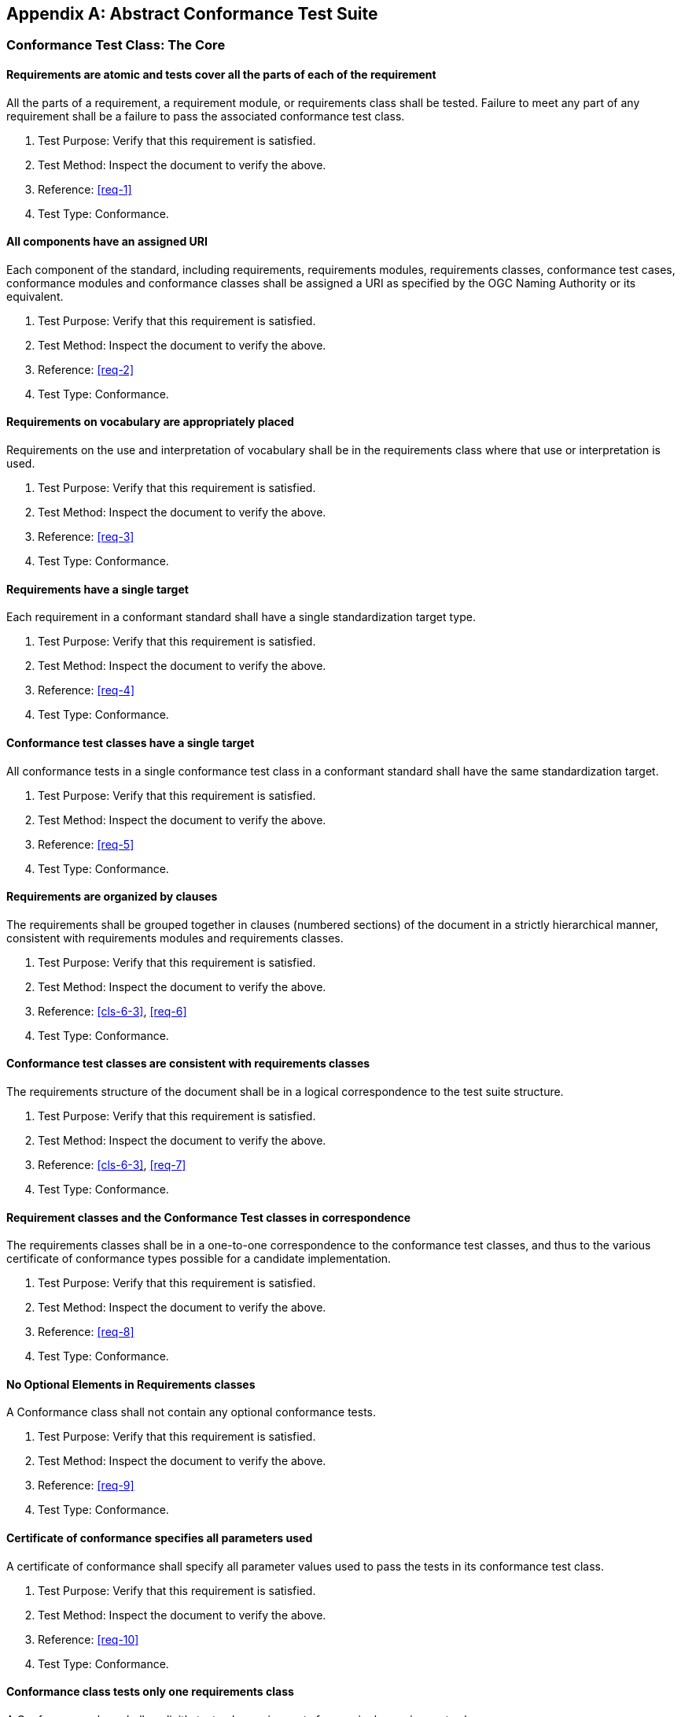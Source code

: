 [[annex-A]]
[appendix,obligation=normative]
== Abstract Conformance Test Suite

[[annex-A-1]]
=== Conformance Test Class: The Core

==== Requirements are atomic and tests cover all the parts of each of the requirement

All the parts of a requirement, a requirement module, or requirements class shall be
tested. Failure to meet any part of any requirement shall be a failure to pass the
associated conformance test class.

. Test Purpose: Verify that this requirement is satisfied.
. Test Method: Inspect the document to verify the above.
. Reference: <<req-1>>
. Test Type: Conformance.

==== All components have an assigned URI

Each component of the standard, including requirements, requirements modules,
requirements classes, conformance test cases, conformance modules and conformance
classes shall be assigned a URI as specified by the OGC Naming Authority or its
equivalent.

. Test Purpose: Verify that this requirement is satisfied.
. Test Method: Inspect the document to verify the above.
. Reference: <<req-2>>
. Test Type: Conformance.

==== Requirements on vocabulary are appropriately placed

Requirements on the use and interpretation of vocabulary shall be in the
requirements class where that use or interpretation is used.

. Test Purpose: Verify that this requirement is satisfied.
. Test Method: Inspect the document to verify the above.
. Reference: <<req-3>>
. Test Type: Conformance.

==== Requirements have a single target

Each requirement in a conformant standard shall have a single standardization
target type.

. Test Purpose: Verify that this requirement is satisfied.
. Test Method: Inspect the document to verify the above.
. Reference: <<req-4>>
. Test Type: Conformance.

==== Conformance test classes have a single target

All conformance tests in a single conformance test class in a conformant
standard shall have the same standardization target.

. Test Purpose: Verify that this requirement is satisfied.
. Test Method: Inspect the document to verify the above.
. Reference: <<req-5>>
. Test Type: Conformance.

==== Requirements are organized by clauses

The requirements shall be grouped together in clauses (numbered sections) of the
document in a strictly hierarchical manner, consistent with requirements modules and
requirements classes.

. Test Purpose: Verify that this requirement is satisfied.
. Test Method: Inspect the document to verify the above.
. Reference: <<cls-6-3>>, <<req-6>>
. Test Type: Conformance.

==== Conformance test classes are consistent with requirements classes

The requirements structure of the document shall be in a logical correspondence to
the test suite structure.

. Test Purpose: Verify that this requirement is satisfied.
. Test Method: Inspect the document to verify the above.
. Reference: <<cls-6-3>>, <<req-7>>
. Test Type: Conformance.

==== Requirement classes and the Conformance Test classes in correspondence

The requirements classes shall be in a one-to-one correspondence to the conformance
test classes, and thus to the various certificate of conformance types possible for
a candidate implementation.

. Test Purpose: Verify that this requirement is satisfied.
. Test Method: Inspect the document to verify the above.
. Reference: <<req-8>>
. Test Type: Conformance.

==== No Optional Elements in Requirements classes

A Conformance class shall not contain any optional conformance tests.

. Test Purpose: Verify that this requirement is satisfied.
. Test Method: Inspect the document to verify the above.
. Reference: <<req-9>>
. Test Type: Conformance.

==== Certificate of conformance specifies all parameters used

A certificate of conformance shall specify all parameter values used to pass the
tests in its conformance test class.

. Test Purpose: Verify that this requirement is satisfied.
. Test Method: Inspect the document to verify the above.
. Reference: <<req-10>>
. Test Type: Conformance.

==== Conformance class tests only one requirements class

A Conformance class shall explicitly test only requirements from a single
requirements class.

. Test Purpose: Verify that this requirement is satisfied.
. Test Method: Inspect the document to verify the above.
. Reference: <<req-11>>
. Test Type: Conformance.

==== Conformance class specifies all dependencies

A Conformance class shall specify any other conformance class upon which it is
dependent and that other conformance class shall be used to test the specified
dependency.

. Test Purpose: Verify that this requirement is satisfied.
. Test Method: Inspect the document to verify the above.
. Reference: <<req-12>>
. Test Type: Conformance.

==== Imported Conformance class tests are consistent with the specification

If a requirements class is imported from another standard for use within a
standard conformant to this standard, and if any imported requirement is
"optional," then that requirement shall be factored out as a separate requirements
class in the profile of that imported standard used in the conformant standard.
Each such used requirements class shall be a conformance class of the source
standard or a combination of conformance classes of the source standard or standards.

. Test Purpose: Verify that this requirement is satisfied.
. Test Method: Inspect the document to verify the above.
. Reference: <<req-13>>
. Test Type: Conformance.

==== Naming consistency

For the sake of consistency and readability, all requirements classes and all
conformance test classes shall be explicitly named, with corresponding requirements
classes and conformance test classes having similar names.

. Test Purpose: Verify that this requirement is satisfied.
. Test Method: Inspect the document to verify the above.
. Reference: <<req-14>>
. Test Type: Conformance.

==== Requirements in one and only one requirements class

Each requirement in the standard shall be contained in one and only one requirements
class. Inclusion of any requirement in a requirements class by a conformance class
shall imply inclusion of all requirements in its class (as a dependency).

. Test Purpose: Verify that this requirement is satisfied.
. Test Method: Inspect the document to verify the above.
. Reference: <<req-15>>
. Test Type: Conformance.

==== Co-dependent Requirements are in the same requirements class

If any two requirements or two requirements modules are co-dependent (each dependent
on the other) then they shall be in the same requirements class. If any two
requirements classes are co-dependent, they shall be merged into a single class.

. Test Purpose: Verify that this requirement is satisfied.
. Test Method: Inspect the document to verify the above.
. Reference: <<req-16>>
. Test Type: Conformance.

==== Modularity in implementation is possible

There shall be a natural structure on the requirements classes so that each may be
implemented on top of any implementations of its dependencies and independent of its
extensions.

All general recommendations shall be in the core.

. Test Purpose: Verify that this requirement is satisfied.
. Test Method: Inspect the document to verify the above.
. Reference: <<req-17>>
. Test Type: Conformance.

==== Requirements follow rules of inheritance

No requirements class shall redefine the requirements of its dependencies, unless
that redefinition is for an entity derived from but not contained in those
dependencies.

. Test Purpose: Verify that this requirement is satisfied.
. Test Method: Inspect the document to verify the above.
. Reference: <<req-18>>
. Test Type: Conformance.

==== Profiles are expressed as sets of conformance classes

The conformance tests for a profile of a standard shall be defined as the union
of a list of conformance classes that are to be satisfied by that profile's
standardization targets.

. Test Purpose: Verify that this requirement is satisfied.
. Test Method: Inspect the document to verify the above.
. Reference: <<req-19>>
. Test Type: Conformance.

==== There is a named Core requirements class

Every standard shall define and identify a core set of requirements as a
separate conformance class.

. Test Purpose: Verify that this requirement is satisfied.
. Test Method: Inspect the document to verify the above.
. Reference: <<req-20>>
. Test Type: Conformance.

==== General conditions are in the core

Every other requirements class in a standard shall have a standardization
target type which is a subtype of that of the core and shall have the core as a
direct dependency.

. Test Purpose: Verify that this requirement is satisfied.
. Test Method: Inspect the document to verify the above.
. Reference: <<req-22>>
. Test Type: Conformance.

==== Every extension has a consistent target type

Every other requirements class in a standard shall have a standardization
target type which is a subtype of that of the core and shall have the core as a
direct dependency.

. Test Purpose: Verify that this requirement is satisfied.
. Test Method: Inspect the document to verify the above.
. Reference: <<req-22>>
. Test Type: Conformance.

==== A standard is a core plus some number of extensions

Each standard conformant to the ModSpec shall consist of the core and some
number of requirements classes defined as extensions to that core.

. Test Purpose: Verify that this requirement is satisfied.
. Test Method: Inspect the document to verify the above.
. Reference: <<req-23>>
. Test Type: Conformance.

==== Conformance to this ModSpec is required for any extensions

A standard conformant to the ModSpec shall require all conformant extensions
to itself to be conformant to the ModSpec.

. Test Purpose: Verify that this requirement is satisfied.
. Test Method: Inspect the document to verify the above.
. Reference: <<req-24>>
. Test Type: Conformance.

==== Future extensions cannot be restricted

A standard conformant to the ModSpec shall never restrict in any manner
future, logically-valid extensions of its standardization targets.

. Test Purpose: Verify that this requirement is satisfied.
. Test Method: Inspect the document to verify the above.
. Reference: <<req-25>>
. Test Type: Conformance.

==== Optional requirements are organized as requirements classes

The only optional requirements acceptable in a standard conformant to this
standard shall be expressible as a list of conformance classes to be passed.

. Test Purpose: Verify that this requirement is satisfied.
. Test Method: Inspect the document to verify the above.
. Reference: <<req-26>>
. Test Type: Conformance.

==== Requirements classes intersect overlap only by reference

The common portion of any two requirements classes shall consist only of references
to other requirements classes.

. Test Purpose: Verify that this requirement is satisfied.
. Test Method: Inspect the document to verify the above.
. Reference: <<req-27>>
. Test Type: Conformance.
